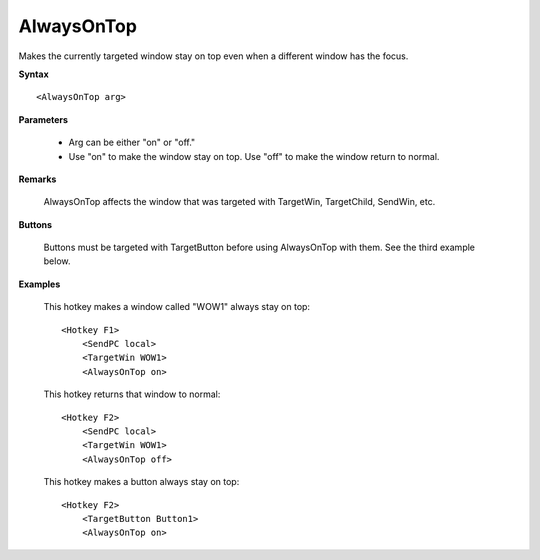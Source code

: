 .. _AlwaysOnTop:

AlwaysOnTop
==============================================================================
Makes the currently targeted window stay on top even when a different window has the focus.

**Syntax**

::

    <AlwaysOnTop arg>

**Parameters**

    - Arg can be either "on" or "off."
    - Use "on" to make the window stay on top. Use "off" to make the window return to normal.

**Remarks**

    AlwaysOnTop affects the window that was targeted with TargetWin, TargetChild, SendWin, etc.

**Buttons**

    Buttons must be targeted with TargetButton before using AlwaysOnTop with them. See the third example below.

**Examples**

    This hotkey makes a window called "WOW1" always stay on top::

        <Hotkey F1>
            <SendPC local>
            <TargetWin WOW1>
            <AlwaysOnTop on>

    This hotkey returns that window to normal::

        <Hotkey F2>
            <SendPC local>
            <TargetWin WOW1>
            <AlwaysOnTop off>

    This hotkey makes a button always stay on top::

        <Hotkey F2>
            <TargetButton Button1>
            <AlwaysOnTop on>
